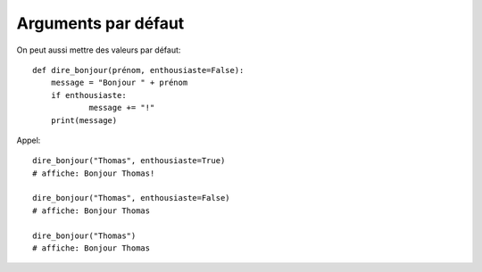 Arguments par défaut
====================

On peut aussi mettre des valeurs par défaut::

    def dire_bonjour(prénom, enthousiaste=False):
    	message = "Bonjour " + prénom
    	if enthousiaste:
    		message += "!"
    	print(message)

Appel::

    dire_bonjour("Thomas", enthousiaste=True)
    # affiche: Bonjour Thomas!

    dire_bonjour("Thomas", enthousiaste=False)
    # affiche: Bonjour Thomas

    dire_bonjour("Thomas")
    # affiche: Bonjour Thomas
